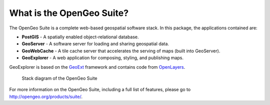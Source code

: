 .. _geoserver.install.whatis:

What is the OpenGeo Suite?
==========================

The OpenGeo Suite is a complete web-based geospatial software stack. In this package, the applications contained are: 

* **PostGIS** - A spatially enabled object-relational database.
* **GeoServer** - A software server for loading and sharing geospatial data.
* **GeoWebCache** - A tile cache server that accelerates the serving of maps (built into GeoServer).
* **GeoExplorer** - A web application for composing, styling, and publishing maps.

GeoExplorer is based on the `GeoExt <http://geoext.org>`_ framework and contains code from `OpenLayers <http://openlayers.org>`_.

.. figure:: img/stack_all.png

   Stack diagram of the OpenGeo Suite

For more information on the OpenGeo Suite, including a full list of features, please go to `<http://opengeo.org/products/suite/>`_.